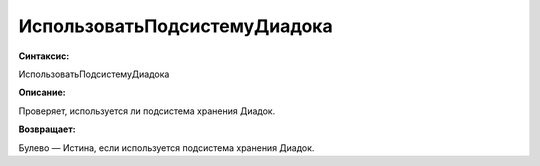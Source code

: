 ИспользоватьПодсистемуДиадока
=============================================

**Синтаксис:**

ИспользоватьПодсистемуДиадока

**Описание:**

Проверяет, используется ли подсистема хранения Диадок.

**Возвращает:**

Булево — Истина, если используется подсистема хранения Диадок.